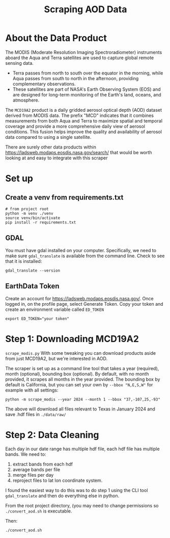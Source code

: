 #+title: Scraping AOD Data


* About the Data Product
The MODIS (Moderate Resolution Imaging Spectroradiometer) instruments aboard the Aqua and Terra satellites are used to capture global remote sensing data.

- Terra passes from north to south over the equator in the morning, while Aqua passes from south to north in the afternoon, providing complementary observations.
- These satellites are part of NASA's Earth Observing System (EOS) and are designed for long-term monitoring of the Earth's land, oceans, and atmosphere.

The =MCD19A2= product is a daily gridded aerosol optical depth (AOD) dataset derived from MODIS data. The prefix "MCD" indicates that it combines measurements from both Aqua and Terra to maximize spatial and temporal coverage and provide a more comprehensive daily view of aerosol conditions. This fusion helps improve the quality and availability of aerosol data compared to using a single satellite.

There are surely other data products within https://ladsweb.modaps.eosdis.nasa.gov/search/ that would be worth looking at and easy to integrate with this scraper

* Set up
** Create a venv from requirements.txt
#+begin_src shell
# from project root
python -m venv ./venv
source venv/bin/activate
pip install -r requirements.txt
#+end_src

** GDAL
You must have gdal installed on your computer. Specifically, we need to make sure ~gdal_translate~ is available from the command line. Check to see that it is installed:

#+begin_src shell
gdal_translate --version
#+end_src

** EarthData Token
Create an account for https://ladsweb.modaps.eosdis.nasa.gov/.
Once logged in, on the profile page, select Generate Token. Copy your token and create an environment variable called =ED_TOKEN=

#+begin_src shell
export ED_TOKEN="your token"
#+end_src


* Step 1: Downloading MCD19A2
=scrape_modis.py=
With some tweaking you can download products aside from just MCD19A2, but we're interested in AOD.

The scraper is set up as a command line tool that takes a year (required), month (optional), bounding box (optional). By default, with no month provided, it scrapes all months in the year provided. The bounding box by default is California, but you can set your own by =--bbox "N,E,S,W"= for example with all settings:

#+begin_src shell
python -m scrape_modis --year 2024 --month 1 --bbox "37,-107,25,-93"
#+end_src

The above will download all files relevant to Texas in January 2024 and save .hdf files in =./data/raw/=

* Step 2: Data Cleaning
Each day in our date range has multiple hdf file, each hdf file has multiple bands. We need to:
1. extract bands from each hdf
2. average bands per file
3. merge files per day
4. reproject files to lat lon coordinate system.

I found the easiest way to do this was to do step 1 using the CLI tool ~gdal_translate~ and then do everything else in python.

From the root project directory, (you may need to change permissions so =./convert_aod.sh= is executable.

Then: 
#+begin_src shell
./convert_aod.sh
#+end_src

